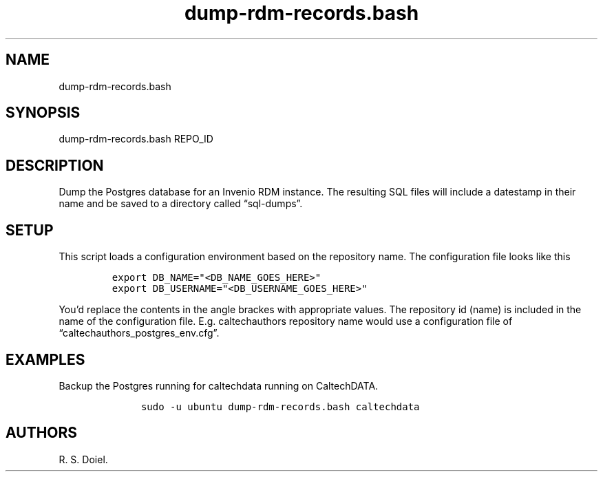 .\" Automatically generated by Pandoc 3.0
.\"
.\" Define V font for inline verbatim, using C font in formats
.\" that render this, and otherwise B font.
.ie "\f[CB]x\f[]"x" \{\
. ftr V B
. ftr VI BI
. ftr VB B
. ftr VBI BI
.\}
.el \{\
. ftr V CR
. ftr VI CI
. ftr VB CB
. ftr VBI CBI
.\}
.TH "dump-rdm-records.bash" "" "August 17, 2022" "dump-rdm-records.bash user manual" ""
.hy
.SH NAME
.PP
dump-rdm-records.bash
.SH SYNOPSIS
.PP
dump-rdm-records.bash REPO_ID
.SH DESCRIPTION
.PP
Dump the Postgres database for an Invenio RDM instance.
The resulting SQL files will include a datestamp in their name and be
saved to a directory called \[lq]sql-dumps\[rq].
.SH SETUP
.PP
This script loads a configuration environment based on the repository
name.
The configuration file looks like this
.IP
.nf
\f[C]
export DB_NAME=\[dq]<DB_NAME_GOES_HERE>\[dq]
export DB_USERNAME=\[dq]<DB_USERNAME_GOES_HERE>\[dq]
\f[R]
.fi
.PP
You\[cq]d replace the contents in the angle brackes with appropriate
values.
The repository id (name) is included in the name of the configuration
file.
E.g.
caltechauthors repository name would use a configuration file of
\[lq]caltechauthors_postgres_env.cfg\[rq].
.SH EXAMPLES
.PP
Backup the Postgres running for caltechdata running on CaltechDATA.
.IP
.nf
\f[C]
     sudo -u ubuntu dump-rdm-records.bash caltechdata
\f[R]
.fi
.SH AUTHORS
R. S. Doiel.
